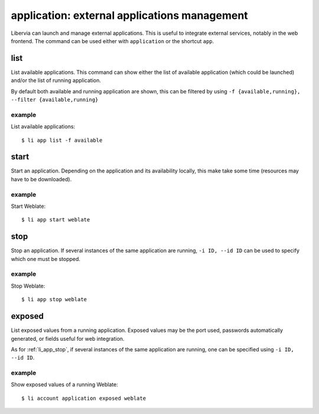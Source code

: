 =============================================
application: external applications management
=============================================

Libervia can launch and manage external applications. This is useful to integrate external
services, notably in the web frontend. The command can be used either with ``application``
or the shortcut ``app``.

list
====

List available applications. This command can show either the list of available
application (which could be launched) and/or the list of running application.

By default both available and running application are shown, this can be filtered by using
``-f {available,running}, --filter {available,running}``

example
-------

List available applications::

  $ li app list -f available

start
=====

Start an application. Depending on the application and its availability locally, this make
take some time (resources may have to be downloaded).

example
-------

Start Weblate::

  $ li app start weblate

.. _li_app_stop:

stop
=====

Stop an application. If several instances of the same application are running, ``-i ID,
--id ID`` can be used to specify which one must be stopped.

example
-------

Stop Weblate::

  $ li app stop weblate


exposed
=======

List exposed values from a running application. Exposed values may be the port used,
passwords automatically generated, or fields useful for web integration.

As for :ref:`li_app_stop`, if several instances of the same application are running, one
can be specified using ``-i ID, --id ID``.

example
-------

Show exposed values of a running Weblate::

  $ li account application exposed weblate
